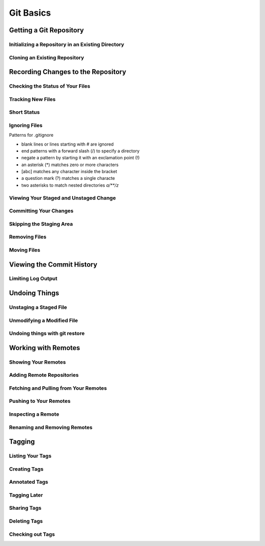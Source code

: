 Git Basics
==========

Getting a Git Repository
------------------------

Initializing a Repository in an Existing Directory
~~~~~~~~~~~~~~~~~~~~~~~~~~~~~~~~~~~~~~~~~~~~~~~~~~

.. glossary::

    ``init``
        start version  control with  Git

Cloning an Existing Repository
~~~~~~~~~~~~~~~~~~~~~~~~~~~~~~

.. glossary::

    ``clone https://github.com/<repository>``
          copy of an existing git repository and sets up local master to track remote

Recording Changes to the Repository
-----------------------------------

Checking the Status of Your Files
~~~~~~~~~~~~~~~~~~~~~~~~~~~~~~~~~

.. glossary::

    ``status``
         determine which files are in which stage

Tracking New Files
~~~~~~~~~~~~~~~~~~

.. glossary::

    ``add <file>``
         begin  tracking  a  new  file

Short Status
~~~~~~~~~~~~

.. glossary::

    ``status -s``
          see  your  changes  in  a  more  compact  way

Ignoring Files
~~~~~~~~~~~~~~

Patterns for .gitignore

* blank lines or lines starting with # are ignored
* end patterns with a forward slash (/) to specify a directory
* negate a pattern by starting it with an exclamation point (!)
* an asterisk (*) matches zero or more characters
* [abc] matches any character inside the bracket
* a question mark (?) matches a single characte
* two asterisks to match nested directories `a/**/z`

Viewing Your Staged and Unstaged Change
~~~~~~~~~~~~~~~~~~~~~~~~~~~~~~~~~~~~~~~

.. glossary::

    ``diff``
        see what you’ve changed but not yet staged

    ``diff --staged``
        compare what is in your working directory with what is in your staging area

Committing Your Changes
~~~~~~~~~~~~~~~~~~~~~~~

.. glossary::

    ``commit -m "commit message"``
         commit changes

Skipping the Staging Area
~~~~~~~~~~~~~~~~~~~~~~~~~

.. glossary::

    ``commit -a -m "commit message"``
        commit changis without staging
    
Removing Files
~~~~~~~~~~~~~~

.. glossary::

    ``rm <file>``
         stages the file’s removal

    ``rm --cached <file>``
        remove from staging area accidently staged file 

Moving Files
~~~~~~~~~~~~

.. glossary::

    ``mv <file_from> <file_to>``
        renave file and add to stage

Viewing the Commit History
--------------------------

.. glossary::

    ``log``
        lists  the  commits  made  in  that  repository  in  reverse chronological order

    ``log - p``
        Show the patch introduced with each commit.

    ``log --pretty=oneline``
        prints each commit on a single line

Limiting Log Output
~~~~~~~~~~~~~~~~~~~

.. glossary::

    ``log --since=2.weeks``
         list of commits made in the last two week

    ``log -- path/to/file``
         limit the log output to commits that introduced a change to those file

Undoing Things
--------------

.. glossary::

    ``commit --amend``
         amend  last local commit

Unstaging a Staged File
~~~~~~~~~~~~~~~~~~~~~~~

.. glossary::

    ``reset HEAD <file>``
         unstage the file

Unmodifying a Modified File
~~~~~~~~~~~~~~~~~~~~~~~~~~~

.. glossary::

    ``checkout -- <file>``
        discard changes in working directory

Undoing things with git restore
~~~~~~~~~~~~~~~~~~~~~~~~~~~~~~~

.. glossary::

    ``restore --staged <file>``
        unstage file

    ``restore <file>``
        discard the changes in file

Working with Remotes
--------------------

Showing Your Remotes
~~~~~~~~~~~~~~~~~~~~

.. glossary::

    ``remote -v``
        shows you the remote server URLs

Adding Remote Repositories
~~~~~~~~~~~~~~~~~~~~~~~~~~

.. glossary::

    ``remote add <shortname> <url>``
        add  a  new  remote  Git repository as a shortname you can reference easily

Fetching and Pulling from Your Remotes
~~~~~~~~~~~~~~~~~~~~~~~~~~~~~~~~~~~~~~

.. glossary::

    ``fetch origin``
        download data from remote clone repository

    ``pull``
        fetch and merge remote branch to your current branch

Pushing to Your Remotes
~~~~~~~~~~~~~~~~~~~~~~~

.. glossary::

    ``push origin maste``
        push your master branch to your  origin  server (you'll have to fetch first if someone else push upstream before)

Inspecting a Remote
~~~~~~~~~~~~~~~~~~~

.. glossary::

    ``remote show origin``
        lists the URL for the remote repository as well as the tracking branch information

Renaming and Removing Remotes
~~~~~~~~~~~~~~~~~~~~~~~~~~~~~

Tagging
-------

Listing Your Tags
~~~~~~~~~~~~~~~~~

Creating Tags
~~~~~~~~~~~~~

Annotated Tags
~~~~~~~~~~~~~~

Tagging Later
~~~~~~~~~~~~~

Sharing Tags
~~~~~~~~~~~~

Deleting Tags
~~~~~~~~~~~~~

Checking out Tags
~~~~~~~~~~~~~~~~~
